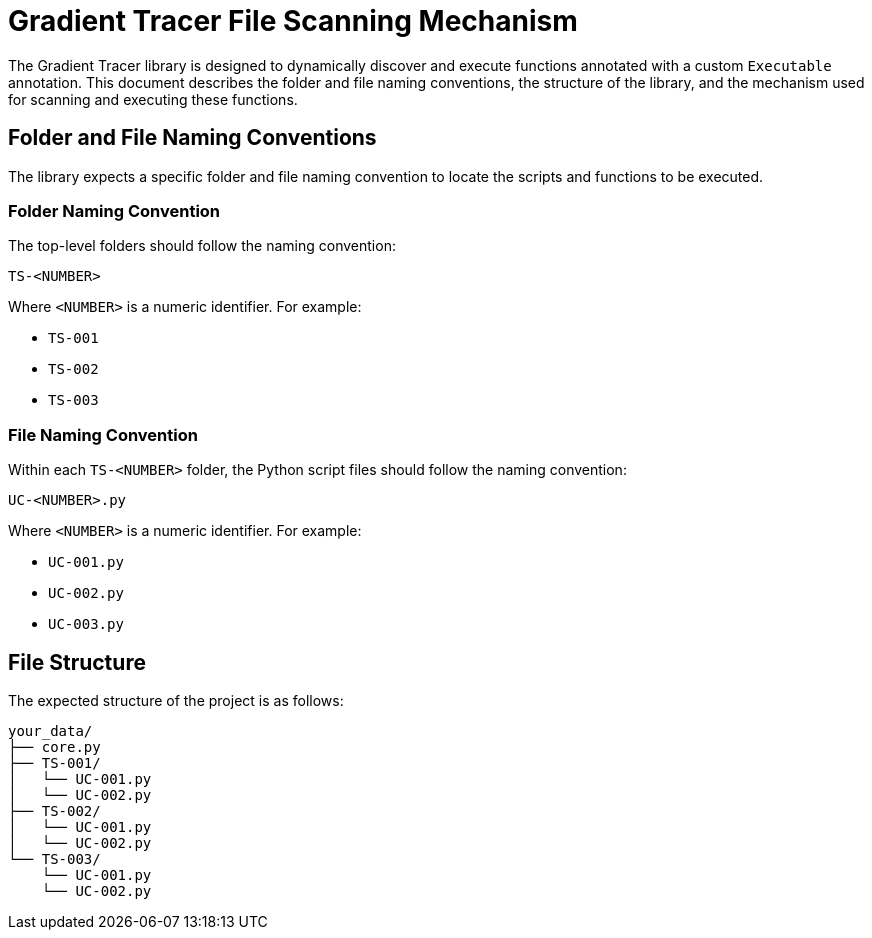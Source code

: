 = Gradient Tracer File Scanning Mechanism

The Gradient Tracer library is designed to dynamically discover and execute functions annotated with a custom `Executable` annotation. This document describes the folder and file naming conventions, the structure of the library, and the mechanism used for scanning and executing these functions.

== Folder and File Naming Conventions

The library expects a specific folder and file naming convention to locate the scripts and functions to be executed.

=== Folder Naming Convention

The top-level folders should follow the naming convention:

`TS-<NUMBER>`

Where `<NUMBER>` is a numeric identifier. For example:

* `TS-001`
* `TS-002`
* `TS-003`

=== File Naming Convention

Within each `TS-<NUMBER>` folder, the Python script files should follow the naming convention:

`UC-<NUMBER>.py`

Where `<NUMBER>` is a numeric identifier. For example:

* `UC-001.py`
* `UC-002.py`
* `UC-003.py`

== File Structure

The expected structure of the project is as follows:

....
your_data/
├── core.py
├── TS-001/
│   └── UC-001.py
│   └── UC-002.py
├── TS-002/
│   └── UC-001.py
│   └── UC-002.py
└── TS-003/
    └── UC-001.py
    └── UC-002.py
....

